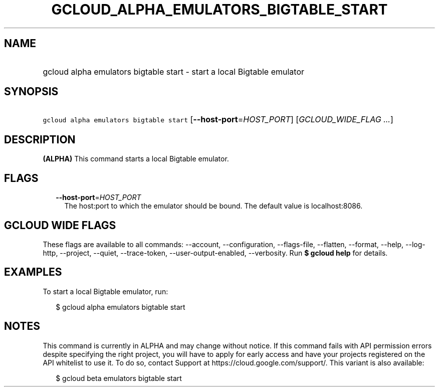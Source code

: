 
.TH "GCLOUD_ALPHA_EMULATORS_BIGTABLE_START" 1



.SH "NAME"
.HP
gcloud alpha emulators bigtable start \- start a local Bigtable emulator



.SH "SYNOPSIS"
.HP
\f5gcloud alpha emulators bigtable start\fR [\fB\-\-host\-port\fR=\fIHOST_PORT\fR] [\fIGCLOUD_WIDE_FLAG\ ...\fR]



.SH "DESCRIPTION"

\fB(ALPHA)\fR This command starts a local Bigtable emulator.



.SH "FLAGS"

.RS 2m
.TP 2m
\fB\-\-host\-port\fR=\fIHOST_PORT\fR
The host:port to which the emulator should be bound. The default value is
localhost:8086.


.RE
.sp

.SH "GCLOUD WIDE FLAGS"

These flags are available to all commands: \-\-account, \-\-configuration,
\-\-flags\-file, \-\-flatten, \-\-format, \-\-help, \-\-log\-http, \-\-project,
\-\-quiet, \-\-trace\-token, \-\-user\-output\-enabled, \-\-verbosity. Run \fB$
gcloud help\fR for details.



.SH "EXAMPLES"

To start a local Bigtable emulator, run:

.RS 2m
$ gcloud alpha emulators bigtable start
.RE



.SH "NOTES"

This command is currently in ALPHA and may change without notice. If this
command fails with API permission errors despite specifying the right project,
you will have to apply for early access and have your projects registered on the
API whitelist to use it. To do so, contact Support at
https://cloud.google.com/support/. This variant is also available:

.RS 2m
$ gcloud beta emulators bigtable start
.RE

